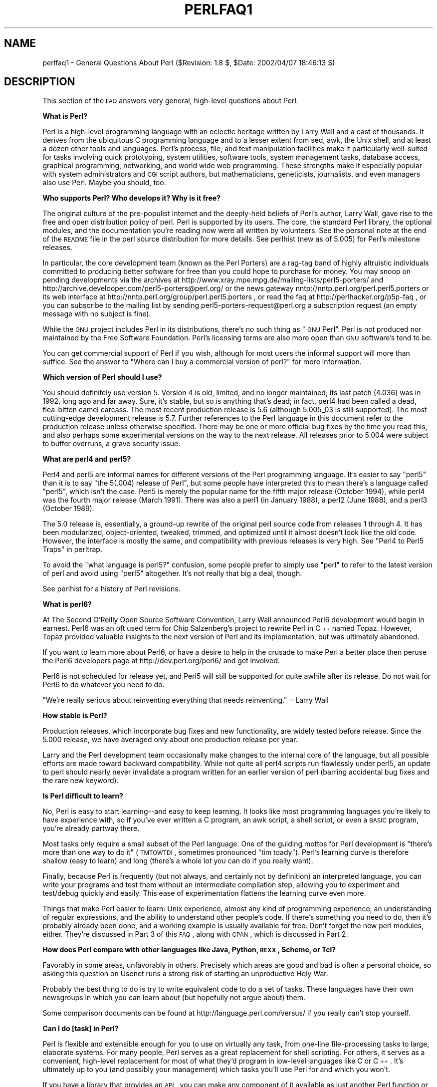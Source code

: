 .\" Automatically generated by Pod::Man v1.34, Pod::Parser v1.13
.\"
.\" Standard preamble:
.\" ========================================================================
.de Sh \" Subsection heading
.br
.if t .Sp
.ne 5
.PP
\fB\\$1\fR
.PP
..
.de Sp \" Vertical space (when we can't use .PP)
.if t .sp .5v
.if n .sp
..
.de Vb \" Begin verbatim text
.ft CW
.nf
.ne \\$1
..
.de Ve \" End verbatim text
.ft R
.fi
..
.\" Set up some character translations and predefined strings.  \*(-- will
.\" give an unbreakable dash, \*(PI will give pi, \*(L" will give a left
.\" double quote, and \*(R" will give a right double quote.  | will give a
.\" real vertical bar.  \*(C+ will give a nicer C++.  Capital omega is used to
.\" do unbreakable dashes and therefore won't be available.  \*(C` and \*(C'
.\" expand to `' in nroff, nothing in troff, for use with C<>.
.tr \(*W-|\(bv\*(Tr
.ds C+ C\v'-.1v'\h'-1p'\s-2+\h'-1p'+\s0\v'.1v'\h'-1p'
.ie n \{\
.    ds -- \(*W-
.    ds PI pi
.    if (\n(.H=4u)&(1m=24u) .ds -- \(*W\h'-12u'\(*W\h'-12u'-\" diablo 10 pitch
.    if (\n(.H=4u)&(1m=20u) .ds -- \(*W\h'-12u'\(*W\h'-8u'-\"  diablo 12 pitch
.    ds L" ""
.    ds R" ""
.    ds C` ""
.    ds C' ""
'br\}
.el\{\
.    ds -- \|\(em\|
.    ds PI \(*p
.    ds L" ``
.    ds R" ''
'br\}
.\"
.\" If the F register is turned on, we'll generate index entries on stderr for
.\" titles (.TH), headers (.SH), subsections (.Sh), items (.Ip), and index
.\" entries marked with X<> in POD.  Of course, you'll have to process the
.\" output yourself in some meaningful fashion.
.if \nF \{\
.    de IX
.    tm Index:\\$1\t\\n%\t"\\$2"
..
.    nr % 0
.    rr F
.\}
.\"
.\" For nroff, turn off justification.  Always turn off hyphenation; it makes
.\" way too many mistakes in technical documents.
.hy 0
.if n .na
.\"
.\" Accent mark definitions (@(#)ms.acc 1.5 88/02/08 SMI; from UCB 4.2).
.\" Fear.  Run.  Save yourself.  No user-serviceable parts.
.    \" fudge factors for nroff and troff
.if n \{\
.    ds #H 0
.    ds #V .8m
.    ds #F .3m
.    ds #[ \f1
.    ds #] \fP
.\}
.if t \{\
.    ds #H ((1u-(\\\\n(.fu%2u))*.13m)
.    ds #V .6m
.    ds #F 0
.    ds #[ \&
.    ds #] \&
.\}
.    \" simple accents for nroff and troff
.if n \{\
.    ds ' \&
.    ds ` \&
.    ds ^ \&
.    ds , \&
.    ds ~ ~
.    ds /
.\}
.if t \{\
.    ds ' \\k:\h'-(\\n(.wu*8/10-\*(#H)'\'\h"|\\n:u"
.    ds ` \\k:\h'-(\\n(.wu*8/10-\*(#H)'\`\h'|\\n:u'
.    ds ^ \\k:\h'-(\\n(.wu*10/11-\*(#H)'^\h'|\\n:u'
.    ds , \\k:\h'-(\\n(.wu*8/10)',\h'|\\n:u'
.    ds ~ \\k:\h'-(\\n(.wu-\*(#H-.1m)'~\h'|\\n:u'
.    ds / \\k:\h'-(\\n(.wu*8/10-\*(#H)'\z\(sl\h'|\\n:u'
.\}
.    \" troff and (daisy-wheel) nroff accents
.ds : \\k:\h'-(\\n(.wu*8/10-\*(#H+.1m+\*(#F)'\v'-\*(#V'\z.\h'.2m+\*(#F'.\h'|\\n:u'\v'\*(#V'
.ds 8 \h'\*(#H'\(*b\h'-\*(#H'
.ds o \\k:\h'-(\\n(.wu+\w'\(de'u-\*(#H)/2u'\v'-.3n'\*(#[\z\(de\v'.3n'\h'|\\n:u'\*(#]
.ds d- \h'\*(#H'\(pd\h'-\w'~'u'\v'-.25m'\f2\(hy\fP\v'.25m'\h'-\*(#H'
.ds D- D\\k:\h'-\w'D'u'\v'-.11m'\z\(hy\v'.11m'\h'|\\n:u'
.ds th \*(#[\v'.3m'\s+1I\s-1\v'-.3m'\h'-(\w'I'u*2/3)'\s-1o\s+1\*(#]
.ds Th \*(#[\s+2I\s-2\h'-\w'I'u*3/5'\v'-.3m'o\v'.3m'\*(#]
.ds ae a\h'-(\w'a'u*4/10)'e
.ds Ae A\h'-(\w'A'u*4/10)'E
.    \" corrections for vroff
.if v .ds ~ \\k:\h'-(\\n(.wu*9/10-\*(#H)'\s-2\u~\d\s+2\h'|\\n:u'
.if v .ds ^ \\k:\h'-(\\n(.wu*10/11-\*(#H)'\v'-.4m'^\v'.4m'\h'|\\n:u'
.    \" for low resolution devices (crt and lpr)
.if \n(.H>23 .if \n(.V>19 \
\{\
.    ds : e
.    ds 8 ss
.    ds o a
.    ds d- d\h'-1'\(ga
.    ds D- D\h'-1'\(hy
.    ds th \o'bp'
.    ds Th \o'LP'
.    ds ae ae
.    ds Ae AE
.\}
.rm #[ #] #H #V #F C
.\" ========================================================================
.\"
.IX Title "PERLFAQ1 1"
.TH PERLFAQ1 1 "2002-06-08" "perl v5.8.0" "Perl Programmers Reference Guide"
.SH "NAME"
perlfaq1 \- General Questions About Perl ($Revision: 1.8 $, $Date: 2002/04/07 18:46:13 $)
.SH "DESCRIPTION"
.IX Header "DESCRIPTION"
This section of the \s-1FAQ\s0 answers very general, high-level questions
about Perl.
.Sh "What is Perl?"
.IX Subsection "What is Perl?"
Perl is a high-level programming language with an eclectic heritage
written by Larry Wall and a cast of thousands.  It derives from the
ubiquitous C programming language and to a lesser extent from sed,
awk, the Unix shell, and at least a dozen other tools and languages.
Perl's process, file, and text manipulation facilities make it
particularly well-suited for tasks involving quick prototyping, system
utilities, software tools, system management tasks, database access,
graphical programming, networking, and world wide web programming.
These strengths make it especially popular with system administrators
and \s-1CGI\s0 script authors, but mathematicians, geneticists, journalists,
and even managers also use Perl.  Maybe you should, too.
.Sh "Who supports Perl?  Who develops it?  Why is it free?"
.IX Subsection "Who supports Perl?  Who develops it?  Why is it free?"
The original culture of the pre-populist Internet and the deeply-held
beliefs of Perl's author, Larry Wall, gave rise to the free and open
distribution policy of perl.  Perl is supported by its users.  The
core, the standard Perl library, the optional modules, and the
documentation you're reading now were all written by volunteers.  See
the personal note at the end of the \s-1README\s0 file in the perl source
distribution for more details.  See perlhist (new as of 5.005)
for Perl's milestone releases.
.PP
In particular, the core development team (known as the Perl Porters)
are a rag-tag band of highly altruistic individuals committed to
producing better software for free than you could hope to purchase for
money.  You may snoop on pending developments via the archives at
http://www.xray.mpe.mpg.de/mailing\-lists/perl5\-porters/
and http://archive.develooper.com/perl5\-porters@perl.org/
or the news gateway nntp://nntp.perl.org/perl.perl5.porters or
its web interface at http://nntp.perl.org/group/perl.perl5.porters ,
or read the faq at http://perlhacker.org/p5p\-faq ,
or you can subscribe to the mailing list by sending
perl5\-porters\-request@perl.org a subscription request
(an empty message with no subject is fine).
.PP
While the \s-1GNU\s0 project includes Perl in its distributions, there's no
such thing as \*(L"\s-1GNU\s0 Perl\*(R".  Perl is not produced nor maintained by the
Free Software Foundation.  Perl's licensing terms are also more open
than \s-1GNU\s0 software's tend to be.
.PP
You can get commercial support of Perl if you wish, although for most
users the informal support will more than suffice.  See the answer to
\&\*(L"Where can I buy a commercial version of perl?\*(R" for more information.
.Sh "Which version of Perl should I use?"
.IX Subsection "Which version of Perl should I use?"
You should definitely use version 5.  Version 4 is old, limited, and
no longer maintained; its last patch (4.036) was in 1992, long ago and
far away.  Sure, it's stable, but so is anything that's dead; in fact,
perl4 had been called a dead, flea-bitten camel carcass.  The most recent
production release is 5.6 (although 5.005_03 is still supported).
The most cutting-edge development release is 5.7.  Further references
to the Perl language in this document refer to the production release
unless otherwise specified.  There may be one or more official bug fixes
by the time you read this, and also perhaps some experimental versions
on the way to the next release.  All releases prior to 5.004 were subject
to buffer overruns, a grave security issue.
.Sh "What are perl4 and perl5?"
.IX Subsection "What are perl4 and perl5?"
Perl4 and perl5 are informal names for different versions of the Perl
programming language.  It's easier to say \*(L"perl5\*(R" than it is to say
\&\*(L"the 5(.004) release of Perl\*(R", but some people have interpreted this
to mean there's a language called \*(L"perl5\*(R", which isn't the case.
Perl5 is merely the popular name for the fifth major release (October 1994),
while perl4 was the fourth major release (March 1991).  There was also a
perl1 (in January 1988), a perl2 (June 1988), and a perl3 (October 1989).
.PP
The 5.0 release is, essentially, a ground-up rewrite of the original
perl source code from releases 1 through 4.  It has been modularized,
object\-oriented, tweaked, trimmed, and optimized until it almost doesn't
look like the old code.  However, the interface is mostly the same, and
compatibility with previous releases is very high. 
See \*(L"Perl4 to Perl5 Traps\*(R" in perltrap.
.PP
To avoid the \*(L"what language is perl5?\*(R" confusion, some people prefer to
simply use \*(L"perl\*(R" to refer to the latest version of perl and avoid using
\&\*(L"perl5\*(R" altogether.  It's not really that big a deal, though.
.PP
See perlhist for a history of Perl revisions.
.Sh "What is perl6?"
.IX Subsection "What is perl6?"
At The Second O'Reilly Open Source Software Convention, Larry Wall            
announced Perl6 development would begin in earnest. Perl6 was an oft
used term for Chip Salzenberg's project to rewrite Perl in \*(C+ named
Topaz. However, Topaz provided valuable insights to the next version
of Perl and its implementation, but was ultimately abandoned.   
.PP
If you want to learn more about Perl6, or have a desire to help in 
the crusade to make Perl a better place then peruse the Perl6 developers 
page at http://dev.perl.org/perl6/ and get involved.
.PP
Perl6 is not scheduled for release yet, and Perl5 will still be supported
for quite awhile after its release. Do not wait for Perl6 to do whatever
you need to do.
.PP
\&\*(L"We're really serious about reinventing everything that needs reinventing.\*(R"
\&\-\-Larry Wall
.Sh "How stable is Perl?"
.IX Subsection "How stable is Perl?"
Production releases, which incorporate bug fixes and new functionality,
are widely tested before release.  Since the 5.000 release, we have
averaged only about one production release per year.
.PP
Larry and the Perl development team occasionally make changes to the
internal core of the language, but all possible efforts are made toward
backward compatibility.  While not quite all perl4 scripts run flawlessly
under perl5, an update to perl should nearly never invalidate a program
written for an earlier version of perl (barring accidental bug fixes
and the rare new keyword).
.Sh "Is Perl difficult to learn?"
.IX Subsection "Is Perl difficult to learn?"
No, Perl is easy to start learning\*(--and easy to keep learning.  It looks
like most programming languages you're likely to have experience
with, so if you've ever written a C program, an awk script, a shell
script, or even a \s-1BASIC\s0 program, you're already partway there.
.PP
Most tasks only require a small subset of the Perl language.  One of
the guiding mottos for Perl development is \*(L"there's more than one way
to do it\*(R" (\s-1TMTOWTDI\s0, sometimes pronounced \*(L"tim toady\*(R").  Perl's
learning curve is therefore shallow (easy to learn) and long (there's
a whole lot you can do if you really want).
.PP
Finally, because Perl is frequently (but not always, and certainly not by
definition) an interpreted language, you can write your programs and test
them without an intermediate compilation step, allowing you to experiment
and test/debug quickly and easily.  This ease of experimentation flattens
the learning curve even more.
.PP
Things that make Perl easier to learn: Unix experience, almost any kind
of programming experience, an understanding of regular expressions, and
the ability to understand other people's code.  If there's something you
need to do, then it's probably already been done, and a working example is
usually available for free.  Don't forget the new perl modules, either.
They're discussed in Part 3 of this \s-1FAQ\s0, along with \s-1CPAN\s0, which is
discussed in Part 2.
.Sh "How does Perl compare with other languages like Java, Python, \s-1REXX\s0, Scheme, or Tcl?"
.IX Subsection "How does Perl compare with other languages like Java, Python, REXX, Scheme, or Tcl?"
Favorably in some areas, unfavorably in others.  Precisely which areas
are good and bad is often a personal choice, so asking this question
on Usenet runs a strong risk of starting an unproductive Holy War.
.PP
Probably the best thing to do is try to write equivalent code to do a
set of tasks.  These languages have their own newsgroups in which you
can learn about (but hopefully not argue about) them.
.PP
Some comparison documents can be found at http://language.perl.com/versus/
if you really can't stop yourself.
.Sh "Can I do [task] in Perl?"
.IX Subsection "Can I do [task] in Perl?"
Perl is flexible and extensible enough for you to use on virtually any
task, from one-line file-processing tasks to large, elaborate systems.
For many people, Perl serves as a great replacement for shell scripting.
For others, it serves as a convenient, high-level replacement for most of
what they'd program in low-level languages like C or \*(C+.  It's ultimately
up to you (and possibly your management) which tasks you'll use Perl
for and which you won't.
.PP
If you have a library that provides an \s-1API\s0, you can make any component
of it available as just another Perl function or variable using a Perl
extension written in C or \*(C+ and dynamically linked into your main
perl interpreter.  You can also go the other direction, and write your
main program in C or \*(C+, and then link in some Perl code on the fly,
to create a powerful application.  See perlembed.
.PP
That said, there will always be small, focused, special-purpose
languages dedicated to a specific problem domain that are simply more
convenient for certain kinds of problems.  Perl tries to be all things
to all people, but nothing special to anyone.  Examples of specialized
languages that come to mind include prolog and matlab.
.Sh "When shouldn't I program in Perl?"
.IX Subsection "When shouldn't I program in Perl?"
When your manager forbids it\*(--but do consider replacing them :\-).
.PP
Actually, one good reason is when you already have an existing
application written in another language that's all done (and done
well), or you have an application language specifically designed for a
certain task (e.g. prolog, make).
.PP
For various reasons, Perl is probably not well-suited for real-time
embedded systems, low-level operating systems development work like
device drivers or context-switching code, complex multi-threaded
shared-memory applications, or extremely large applications.  You'll
notice that perl is not itself written in Perl.
.PP
The new, native-code compiler for Perl may eventually reduce the
limitations given in the previous statement to some degree, but understand
that Perl remains fundamentally a dynamically typed language, not
a statically typed one.  You certainly won't be chastised if you don't
trust nuclear-plant or brain-surgery monitoring code to it.  And Larry
will sleep easier, too\*(--Wall Street programs not withstanding. :\-)
.ie n .Sh "What's the difference between ""perl"" and ""Perl""?"
.el .Sh "What's the difference between ``perl'' and ``Perl''?"
.IX Subsection "What's the difference between perl and Perl?"
One bit.  Oh, you weren't talking \s-1ASCII\s0? :\-) Larry now uses \*(L"Perl\*(R" to
signify the language proper and \*(L"perl\*(R" the implementation of it,
i.e. the current interpreter.  Hence Tom's quip that \*(L"Nothing but perl
can parse Perl.\*(R"  You may or may not choose to follow this usage.  For
example, parallelism means \*(L"awk and perl\*(R" and \*(L"Python and Perl\*(R" look
\&\s-1OK\s0, while \*(L"awk and Perl\*(R" and \*(L"Python and perl\*(R" do not.  But never
write \*(L"\s-1PERL\s0\*(R", because perl is not an acronym, apocryphal
folklore and post-facto expansions notwithstanding.
.Sh "Is it a Perl program or a Perl script?"
.IX Subsection "Is it a Perl program or a Perl script?"
Larry doesn't really care.  He says (half in jest) that \*(L"a script is
what you give the actors.  A program is what you give the audience.\*(R"
.PP
Originally, a script was a canned sequence of normally interactive
commands\*(--that is, a chat script.  Something like a \s-1UUCP\s0 or \s-1PPP\s0 chat
script or an expect script fits the bill nicely, as do configuration
scripts run by a program at its start up, such \fI.cshrc\fR or \fI.ircrc\fR,
for example.  Chat scripts were just drivers for existing programs,
not stand-alone programs in their own right.
.PP
A computer scientist will correctly explain that all programs are
interpreted and that the only question is at what level.  But if you
ask this question of someone who isn't a computer scientist, they might
tell you that a \fIprogram\fR has been compiled to physical machine code
once and can then be run multiple times, whereas a \fIscript\fR must be
translated by a program each time it's used.
.PP
Perl programs are (usually) neither strictly compiled nor strictly
interpreted.  They can be compiled to a byte-code form (something of a
Perl virtual machine) or to completely different languages, like C or
assembly language.  You can't tell just by looking at it whether the
source is destined for a pure interpreter, a parse-tree interpreter,
a byte-code interpreter, or a native-code compiler, so it's hard to give
a definitive answer here.
.PP
Now that \*(L"script\*(R" and \*(L"scripting\*(R" are terms that have been seized by
unscrupulous or unknowing marketeers for their own nefarious purposes,
they have begun to take on strange and often pejorative meanings,
like \*(L"non serious\*(R" or \*(L"not real programming\*(R".  Consequently, some Perl
programmers prefer to avoid them altogether.
.Sh "What is a \s-1JAPH\s0?"
.IX Subsection "What is a JAPH?"
These are the \*(L"just another perl hacker\*(R" signatures that some people
sign their postings with.  Randal Schwartz made these famous.  About
100 of the earlier ones are available from
http://www.cpan.org/misc/japh .
.Sh "Where can I get a list of Larry Wall witticisms?"
.IX Subsection "Where can I get a list of Larry Wall witticisms?"
Over a hundred quips by Larry, from postings of his or source code,
can be found at http://www.cpan.org/misc/lwall\-quotes.txt.gz .
.Sh "How can I convince my sysadmin/supervisor/employees to use version 5/5.6.1/Perl instead of some other language?"
.IX Subsection "How can I convince my sysadmin/supervisor/employees to use version 5/5.6.1/Perl instead of some other language?"
If your manager or employees are wary of unsupported software, or
software which doesn't officially ship with your operating system, you
might try to appeal to their self\-interest.  If programmers can be
more productive using and utilizing Perl constructs, functionality,
simplicity, and power, then the typical manager/supervisor/employee
may be persuaded.  Regarding using Perl in general, it's also
sometimes helpful to point out that delivery times may be reduced
using Perl compared to other languages.
.PP
If you have a project which has a bottleneck, especially in terms of
translation or testing, Perl almost certainly will provide a viable,
quick solution.  In conjunction with any persuasion effort, you
should not fail to point out that Perl is used, quite extensively, and
with extremely reliable and valuable results, at many large computer
software and hardware companies throughout the world.  In fact,
many Unix vendors now ship Perl by default.  Support is usually
just a news-posting away, if you can't find the answer in the
\&\fIcomprehensive\fR documentation, including this \s-1FAQ\s0.
.PP
See http://www.perl.org/advocacy/ for more information.
.PP
If you face reluctance to upgrading from an older version of perl,
then point out that version 4 is utterly unmaintained and unsupported
by the Perl Development Team.  Another big sell for Perl5 is the large
number of modules and extensions which greatly reduce development time
for any given task.  Also mention that the difference between version
4 and version 5 of Perl is like the difference between awk and \*(C+.
(Well, \s-1OK\s0, maybe it's not quite that distinct, but you get the idea.)
If you want support and a reasonable guarantee that what you're
developing will continue to work in the future, then you have to run
the supported version.  As of January 2002 that probably means
running either of the releases 5.6.1 (released in April 2001) or
5.005_03 (released in March 1999), although 5.004_05 isn't that bad
if you \fBabsolutely\fR need such an old version (released in April 1999)
for stability reasons.  Anything older than 5.004_05 shouldn't be used.
.PP
Of particular note is the massive bug hunt for buffer overflow
problems that went into the 5.004 release.  All releases prior to
that, including perl4, are considered insecure and should be upgraded
as soon as possible.
.PP
In August 2000 in all Linux distributions a new security problem was
found in the optional 'suidperl' (not built or installed by default)
in all the Perl branches 5.6, 5.005, and 5.004, see
http://www.cpan.org/src/5.0/sperl\-2000\-08\-05/
Perl maintenance releases 5.6.1 and 5.8.0 have this security hole closed.
Most, if not all, Linux distribution have patches for this
vulnerability available, see http://www.linuxsecurity.com/advisories/ ,
but the most recommendable way is to upgrade to at least Perl 5.6.1.
.SH "AUTHOR AND COPYRIGHT"
.IX Header "AUTHOR AND COPYRIGHT"
Copyright (c) 1997, 1998, 1999, 2000, 2001 Tom Christiansen and Nathan
Torkington.  All rights reserved.
.PP
This documentation is free; you can redistribute it and/or modify it
under the same terms as Perl itself.
.PP
Irrespective of its distribution, all code examples here are in the public
domain.  You are permitted and encouraged to use this code and any
derivatives thereof in your own programs for fun or for profit as you
see fit.  A simple comment in the code giving credit to the \s-1FAQ\s0 would
be courteous but is not required.
